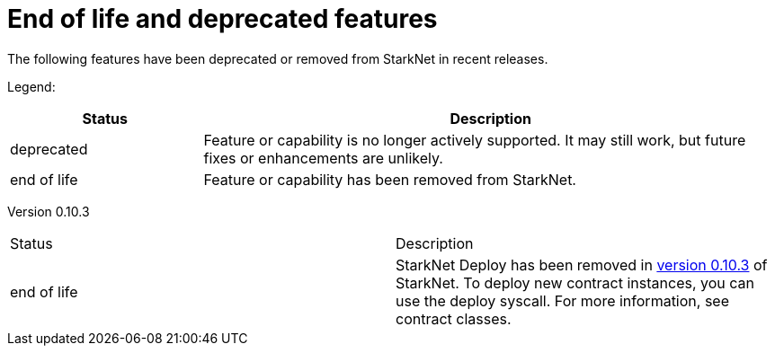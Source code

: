 [id="eol"]
= End of life and deprecated features

The following features have been deprecated or removed from StarkNet in recent releases.

Legend:

[cols="1,3"]
|===
|Status|Description 

|deprecated|Feature or capability is no longer actively supported. It may still work, but future fixes or enhancements are unlikely. 
|end of life|Feature or capability has been removed from StarkNet. 
|===

[cols="1,3"]
Version 0.10.3 
|===
|Status|Description 
|end of life|StarkNet Deploy has been removed in xref:version_notes/#versions[version 0.10.3] of StarkNet. To deploy new contract instances, you can use the deploy syscall. For more information, see contract classes. 
|===
